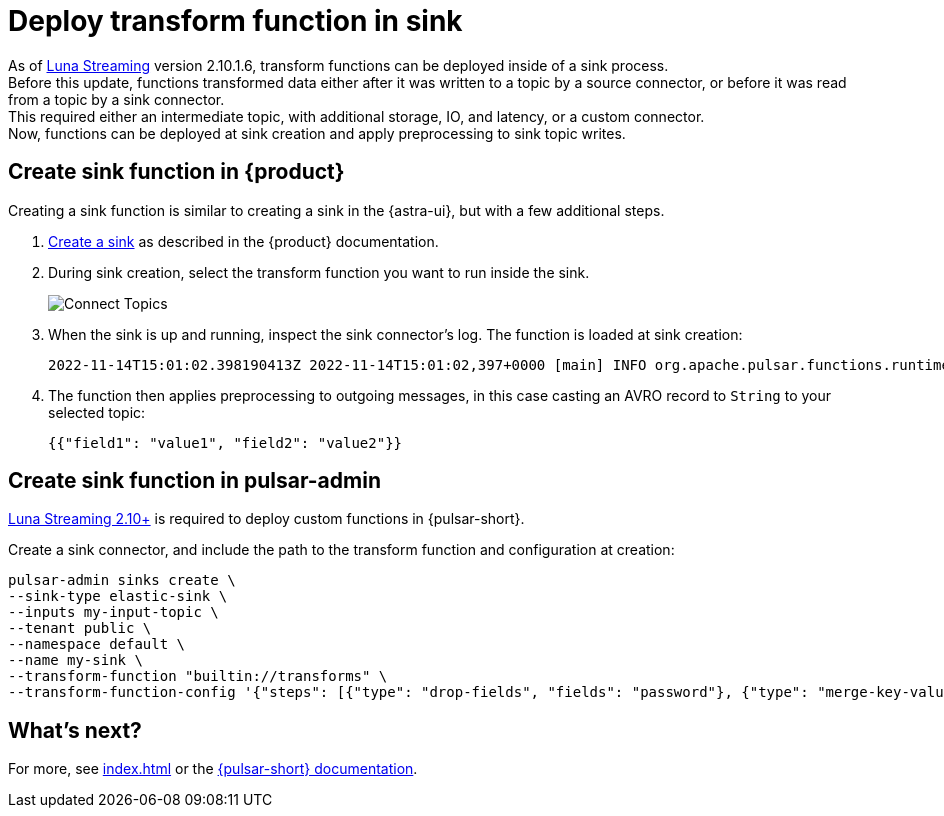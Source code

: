 = Deploy transform function in sink
:page-tag: cast, transform-function

As of https://www.datastax.com/products/luna-streaming[Luna Streaming] version 2.10.1.6, transform functions can be deployed inside of a sink process. +
Before this update, functions transformed data either after it was written to a topic by a source connector, or before it was read from a topic by a sink connector. +
This required either an intermediate topic, with additional storage, IO, and latency, or a custom connector. +
Now, functions can be deployed at sink creation and apply preprocessing to sink topic writes. +

== Create sink function in {product}

Creating a sink function is similar to creating a sink in the {astra-ui}, but with a few additional steps.

. xref:pulsar-io:connectors/index.adoc[Create a sink] as described in the {product} documentation.

. During sink creation, select the transform function you want to run inside the sink.
+
image::astream-transform-functions.png[Connect Topics]

. When the sink is up and running, inspect the sink connector's log.
The function is loaded at sink creation:
+
[source,console]
----
2022-11-14T15:01:02.398190413Z 2022-11-14T15:01:02,397+0000 [main] INFO org.apache.pulsar.functions.runtime.thread.ThreadRuntime - ThreadContainer starting function with instanceId 0 functionId f584ae69-2eda-449b-9759-2d19fd7c4da5 namespace astracdc
----

. The function then applies preprocessing to outgoing messages, in this case casting an AVRO record to `String` to your selected topic:
+
[source,json]
----
{{"field1": "value1", "field2": "value2"}}
----

== Create sink function in pulsar-admin

https://github.com/datastax/pulsar[Luna Streaming 2.10+] is required to deploy custom functions in {pulsar-short}.

Create a sink connector, and include the path to the transform function and configuration at creation:

[source,shell]
----
pulsar-admin sinks create \
--sink-type elastic-sink \
--inputs my-input-topic \
--tenant public \
--namespace default \
--name my-sink \
--transform-function "builtin://transforms" \
--transform-function-config '{"steps": [{"type": "drop-fields", "fields": "password"}, {"type": "merge-key-value"}, {"type": "unwrap-key-value"}'
----

== What's next?

For more, see xref:index.adoc[] or the https://pulsar.apache.org/docs/functions-overview[{pulsar-short} documentation].





